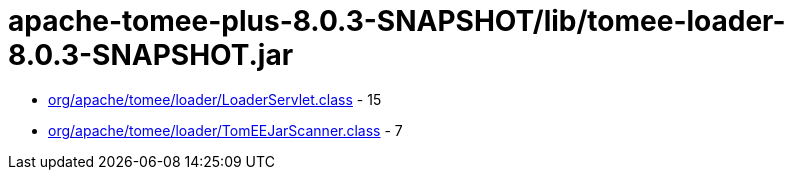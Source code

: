= apache-tomee-plus-8.0.3-SNAPSHOT/lib/tomee-loader-8.0.3-SNAPSHOT.jar

 - link:org/apache/tomee/loader/LoaderServlet.adoc[org/apache/tomee/loader/LoaderServlet.class] - 15
 - link:org/apache/tomee/loader/TomEEJarScanner.adoc[org/apache/tomee/loader/TomEEJarScanner.class] - 7
